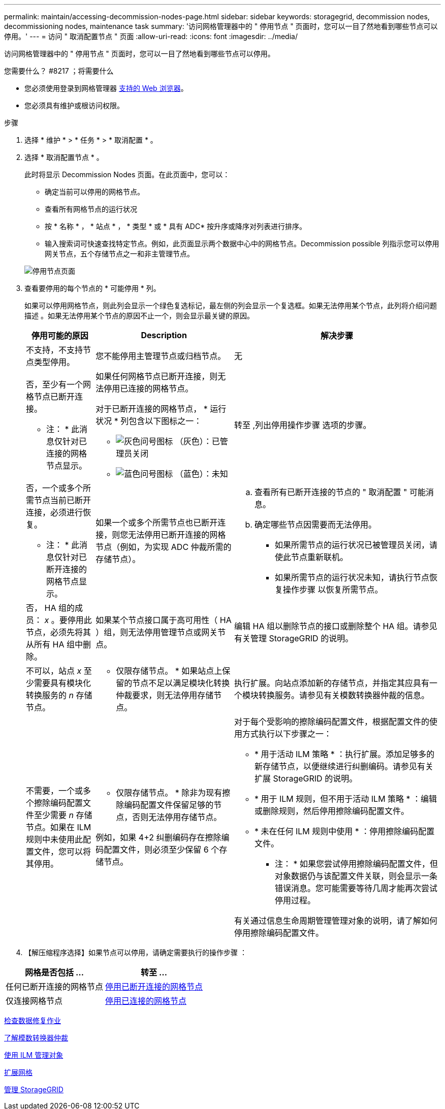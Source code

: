 ---
permalink: maintain/accessing-decommission-nodes-page.html 
sidebar: sidebar 
keywords: storagegrid, decommission nodes, decommissioning nodes, maintenance task 
summary: '访问网格管理器中的 " 停用节点 " 页面时，您可以一目了然地看到哪些节点可以停用。' 
---
= 访问 " 取消配置节点 " 页面
:allow-uri-read: 
:icons: font
:imagesdir: ../media/


[role="lead"]
访问网格管理器中的 " 停用节点 " 页面时，您可以一目了然地看到哪些节点可以停用。

.您需要什么？ #8217 ；将需要什么
* 您必须使用登录到网格管理器 xref:../admin/web-browser-requirements.adoc[支持的 Web 浏览器]。
* 您必须具有维护或根访问权限。


.步骤
. 选择 * 维护 * > * 任务 * > * 取消配置 * 。
. 选择 * 取消配置节点 * 。
+
此时将显示 Decommission Nodes 页面。在此页面中，您可以：

+
** 确定当前可以停用的网格节点。
** 查看所有网格节点的运行状况
** 按 * 名称 * ， * 站点 * ， * 类型 * 或 * 具有 ADC* 按升序或降序对列表进行排序。
** 输入搜索词可快速查找特定节点。例如，此页面显示两个数据中心中的网格节点。Decommission possible 列指示您可以停用网关节点，五个存储节点之一和非主管理节点。


+
image::../media/decommission_nodes_page_all_connected.png[停用节点页面]

. 查看要停用的每个节点的 * 可能停用 * 列。
+
如果可以停用网格节点，则此列会显示一个绿色复选标记，最左侧的列会显示一个复选框。如果无法停用某个节点，此列将介绍问题描述 。如果无法停用某个节点的原因不止一个，则会显示最关键的原因。

+
[cols="1a,2a,3a"]
|===
| 停用可能的原因 | Description | 解决步骤 


 a| 
不支持，不支持节点类型停用。
 a| 
您不能停用主管理节点或归档节点。
 a| 
无



 a| 
否，至少有一个网格节点已断开连接。

* 注： * 此消息仅针对已连接的网格节点显示。
 a| 
如果任何网格节点已断开连接，则无法停用已连接的网格节点。

对于已断开连接的网格节点， * 运行状况 * 列包含以下图标之一：

** image:../media/icon_alarm_gray_administratively_down.png["灰色问号图标"] （灰色）：已管理员关闭
** image:../media/icon_alarm_blue_unknown.png["蓝色问号图标"] （蓝色）：未知

 a| 
转至 ,列出停用操作步骤 选项的步骤。



 a| 
否，一个或多个所需节点当前已断开连接，必须进行恢复。

* 注： * 此消息仅针对已断开连接的网格节点显示。
 a| 
如果一个或多个所需节点也已断开连接，则您无法停用已断开连接的网格节点（例如，为实现 ADC 仲裁所需的存储节点）。
 a| 
.. 查看所有已断开连接的节点的 " 取消配置 " 可能消息。
.. 确定哪些节点因需要而无法停用。
+
*** 如果所需节点的运行状况已被管理员关闭，请使此节点重新联机。
*** 如果所需节点的运行状况未知，请执行节点恢复操作步骤 以恢复所需节点。






 a| 
否， HA 组的成员： _x_ 。要停用此节点，必须先将其从所有 HA 组中删除。
 a| 
如果某个节点接口属于高可用性（ HA ）组，则无法停用管理节点或网关节点。
 a| 
编辑 HA 组以删除节点的接口或删除整个 HA 组。请参见有关管理 StorageGRID 的说明。



 a| 
不可以，站点 _x_ 至少需要具有模块化转换服务的 _n_ 存储节点。
 a| 
* 仅限存储节点。 * 如果站点上保留的节点不足以满足模块化转换仲裁要求，则无法停用存储节点。
 a| 
执行扩展。向站点添加新的存储节点，并指定其应具有一个模块转换服务。请参见有关模数转换器仲裁的信息。



 a| 
不需要，一个或多个擦除编码配置文件至少需要 _n_ 存储节点。如果在 ILM 规则中未使用此配置文件，您可以将其停用。
 a| 
* 仅限存储节点。 * 除非为现有擦除编码配置文件保留足够的节点，否则无法停用存储节点。

例如，如果 4+2 纠删编码存在擦除编码配置文件，则必须至少保留 6 个存储节点。
 a| 
对于每个受影响的擦除编码配置文件，根据配置文件的使用方式执行以下步骤之一：

** * 用于活动 ILM 策略 * ：执行扩展。添加足够多的新存储节点，以便继续进行纠删编码。请参见有关扩展 StorageGRID 的说明。
** * 用于 ILM 规则，但不用于活动 ILM 策略 * ：编辑或删除规则，然后停用擦除编码配置文件。
** * 未在任何 ILM 规则中使用 * ：停用擦除编码配置文件。


* 注： * 如果您尝试停用擦除编码配置文件，但对象数据仍与该配置文件关联，则会显示一条错误消息。您可能需要等待几周才能再次尝试停用过程。

有关通过信息生命周期管理管理对象的说明，请了解如何停用擦除编码配置文件。

|===
. 【解压缩程序选择】如果节点可以停用，请确定需要执行的操作步骤 ：


[cols="1a,1a"]
|===
| 网格是否包括 ... | 转至 ... 


 a| 
任何已断开连接的网格节点
 a| 
xref:decommissioning-disconnected-grid-nodes.adoc[停用已断开连接的网格节点]



 a| 
仅连接网格节点
 a| 
xref:decommissioning-connected-grid-nodes.adoc[停用已连接的网格节点]

|===
xref:checking-data-repair-jobs.adoc[检查数据修复作业]

xref:understanding-adc-service-quorum.adoc[了解模数转换器仲裁]

xref:../ilm/index.adoc[使用 ILM 管理对象]

xref:../expand/index.adoc[扩展网格]

xref:../admin/index.adoc[管理 StorageGRID]

